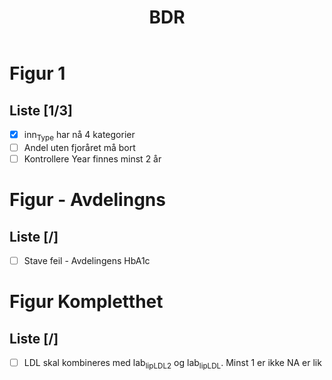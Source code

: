 #+Title: BDR
#+Date:
* Figur 1
** Liste [1/3]
- [X] inn_Type har nå 4 kategorier
- [ ] Andel uten fjoråret må bort
- [ ] Kontrollere Year finnes minst 2 år

* Figur - Avdelingns
** Liste [/]
- [ ] Stave feil - Avdelingens HbA1c

* Figur Kompletthet
** Liste [/]
- [ ] LDL skal kombineres med lab_lip_LDL_2 og lab_lip_LDL. Minst 1 er ikke NA er lik
